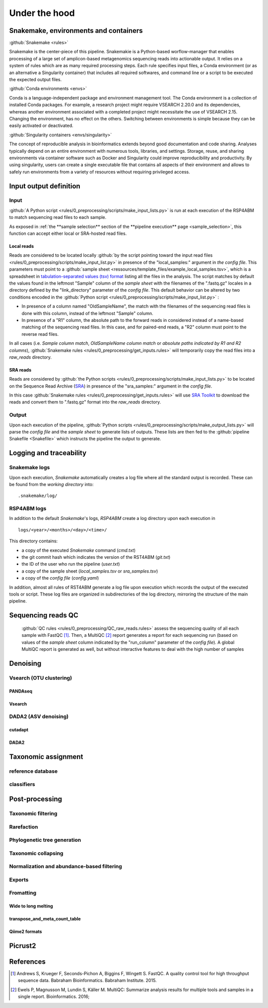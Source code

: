 
.. _under_the_hood:
########################################################################
Under the hood
########################################################################

************************************************************************
Snakemake, environments and containers
************************************************************************

:github:`Snakemake <rules>` 

Snakemake is the center-piece of this pipeline. Snakemakie is a Python-based worflow-manager that enables processing of a large set of amplicon-based metagenomics sequencing reads into actionable output. It relies on a system of rules which are as many required processing steps. Each rule specifies input files, a Conda environment (or as an alternative a Singularity container) that includes all required softwares, and command line or a script to be executed the expected output files.



:github:`Conda environments <envs>` 

Conda is a language-independent package and environment management tool. The Conda environment is a collection of installed Conda packages. For example, a research project might require VSEARCH 2.20.0 and its dependencies, whereas another environment associated with a completed project might necessitate the use of VSEARCH 2.15. Changing the environment, has no effect on the others.
Switching between environments is simple because they can be easily activated or deactivated. 


:github:`Singularity containers <envs/singularity>` 

The concept of reproducible analysis in bioinformatics extends beyond good documentation and code sharing. Analyses typically depend on an entire environment with numerous tools, libraries, and settings. Storage, reuse, and sharing environments via container software such as Docker and Singularity could improve reproducibility and productivity. By using singularity, users can create a single executable file that contains all aspects of their environment and allows to safely run environments from a variety of resources without requiring privileged access. 


************************************************************************
**Input output definition**
************************************************************************

**Input**
=======================================================================

:github:`A Python script <rules/0_preprocessing/scripts/make_input_lists.py>` is run at each execution of the RSP4ABM to match sequencing read files to each sample. 

As exposed in :ref:`the **sample selection** section of the **pipeline execution** page <sample_selection>`, this function can accept either local or SRA-hosted read files. 

Local reads
-----------------------------------------------------------------------

Reads are considered to be located locally :github:`by the script pointing toward the input read files <rules/0_preprocessing/scripts/make_input_list.py>` in presence of the "local_samples:" argument in *the config file*. This parameters must point to a :github:`sample sheet <ressources/template_files/example_local_samples.tsv>`, which is a spreadsheet in `tabulation-separated values (tsv) format <https://en.wikipedia.org/wiki/Tab-separated_values>`_ listing all the files in the analysis. The script matches by default the values found in the leftmost "Sample" column of the *sample sheet* with the filenames of the ".fastq.gz" locales in a directory defined by the "link_directory" parameter of the *config file*. This default behavior can be altered by two conditions encoded in the :github:`Python script <rules/0_preprocessing/scripts/make_input_list.py>` :

- In presence of a column named "OldSampleName", the match with the filenames of the sequencing read files is done with this column, instead of the leftmost "Sample" column. 
- In presence of a "R1" column, the absolute path to the forward reads in considered instead of a name-based matching of the sequencing read files. In this case, and for paired-end reads, a "R2" column must point to the reverse read files. 

In all cases (i.e. *Sample column match*, *OldSampleName column match* or *absolute paths indicated by R1 and R2 columns*), :github:`Snakemake rules <rules/0_preprocessing/get_inputs.rules>` will temporarily copy the read files into a *raw_reads* directory. 

SRA reads
-----------------------------------------------------------------------

Reads are considered by :github:`the Python scripts <rules/0_preprocessing/scripts/make_input_lists.py>` to be located on the Sequence Read Archive (`SRA <https://en.wikipedia.org/wiki/Sequence_Read_Archive>`_) in presence of the "sra_samples:" argument in the *config file*.

In this case :github:`Snakemake rules <rules/0_preprocessing/get_inputs.rules>` will use `SRA Toolkit <https://github.com/ncbi/sra-tools>`_ to download the reads and convert them to ".fastq.gz" format into the *raw_reads* directory.

Output
=======================================================================

Upon each execution of the pipeline, :github:`Python scripts <rules/0_preprocessing/scripts/make_output_lists.py>` will parse the *config file* and the *sample sheet* to generate lists of outputs. These lists are then fed to the :github:`pipeline Snakefile <Snakefile>` which instructs the pipeline the output to generate.


************************************************************************
Logging and traceability
************************************************************************

Snakemake logs
=======================================================================
Upon each execution, *Snakemake* automatically creates a log file where all the standard output is recorded. These can be found from the *working directory* into::

    .snakemake/log/

RSP4ABM logs
=======================================================================
In addition to the default *Snakemake*'s logs, *RSP4ABM* create a log directory upon each execution in ::

    logs/<year>/<months>/<day>/<time>/

This directory contains:

- a copy of the executed *Snakemake* command (*cmd.txt*)
- the git commit hash which indicates the version of the RST4ABM (*git.txt*)
- the ID of the user who run the pipeline (*user.txt*)
- a copy of the sample sheet (*local_samples.tsv* or *sra_samples.tsv*)
- a copy of the *config file* (*config.yaml*)

In addition, almost all rules of RST4ABM generate a log file upon execution which records the output of the executed tools or script. These log files are organized in subdirectories of the log directory, mirroring the structure of the main pipeline.  


************************************************************************
Sequencing reads QC
************************************************************************

 :github:`QC rules <rules/0_preprocessing/QC_raw_reads.rules>` assess the sequencing quality of all each sample with FastQC [1]_. Then, a MultiQC [2]_ report generates a report for each sequencing run (based on values of the *sample sheet* column indicated by the "run_column" parameter of the *config file*). A global MultiQC report is generated as well, but without interactive features to deal with the high number of samples  


************************************************************************
Denoising
************************************************************************



Vsearch (OTU clustering)
=======================================================================

PANDAseq
-----------------------------------------------------------------------

Vsearch
-----------------------------------------------------------------------



DADA2 (ASV denoising)
=======================================================================

cutadapt
-----------------------------------------------------------------------

DADA2
-----------------------------------------------------------------------



************************************************************************
Taxonomic assignment
************************************************************************

reference database
=======================================================================

classifiers
=======================================================================



************************************************************************
Post-processing
************************************************************************


Taxonomic filtering
=======================================================================


Rarefaction
=======================================================================


Phylogenetic tree generation
=======================================================================


Taxonomic collapsing
=======================================================================


Normalization and abundance-based filtering
=======================================================================


Exports
=======================================================================


Fromatting
=======================================================================

Wide to long melting
-----------------------------------------------------------------------

transpose_and_meta_count_table
-----------------------------------------------------------------------

Qiime2 formats
-----------------------------------------------------------------------


************************************************************************
Picrust2
************************************************************************




************************************************************************
References
************************************************************************
.. [1] Andrews S, Krueger F, Seconds-Pichon A, Biggins F, Wingett S. FastQC. A quality control tool for high throughput sequence data. Babraham Bioinformatics. Babraham Institute. 2015. 
.. [2] Ewels P, Magnusson M, Lundin S, Käller M. MultiQC: Summarize analysis results for multiple tools and samples in a single report. Bioinformatics. 2016; 





.. _`Snakemake`: https://github.com/metagenlab/microbiome16S_pipeline/tree/master/rules
.. _`Conda environments`: https://github.com/metagenlab/microbiome16S_pipeline/tree/master/envs
.. _`Singularity containers`: https://github.com/metagenlab/microbiome16S_pipeline/tree/master/envs/singularity
.. _`VSEARCH`: https://github.com/torognes/vsearch/releases 
